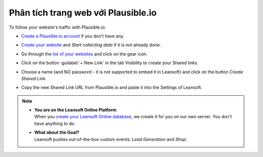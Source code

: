 ====================================
Phân tích trang web với Plausible.io
====================================

To follow your website's traffic with Plausible.io:

- `Create a Plausible.io account <https://plausible.io/register>`_ if you don't have any.
- `Create your website <https://plausible.io/sites/new>`_ and `Start collecting data` if it is not
  already done.
- Go through the `list of your websites <https://plausible.io/sites>`_ and click on the gear icon.

  .. image:: plausible/cog.png
     :align: center
     :alt: Click on cog icon in the list of websites

- Click on the button :guilabel:`+ New Link` in the tab Visibility to create your Shared links.

  .. image:: plausible/new-sharedlink.png
     :align: center
     :alt: Adding a shared link in the Visibility tab

- Choose a name (and NO password - it is not supported to embed it in Leansoft) and click on the button
  `Create Shared Link`.

  .. image:: plausible/create-sharedlink.png
     :align: center
     :alt: Credentials creation for the new shared link

- Copy the new Shared Link URL from Plausible.io and paste it into the Settings of Leansoft.

  .. image:: plausible/copy-sharedlink.png
     :align: center
     :alt: Copy the shared link URL from Plausible.io

  .. image:: plausible/paste-sharedlink.png
     :align: center
     :alt: Paste the shared link URL to Leansoft settings

.. note::
   - | **You are on the Leansoft Online Platform**
     | When you `create your Leansoft Online database <https://leansoft.vn/trial>`_, we create it for
       you on our own server. You don't have anything to do.
   - | **What about the Goal?**
     | Leansoft pushes out-of-the-box custom events: `Lead Generation` and `Shop`.
